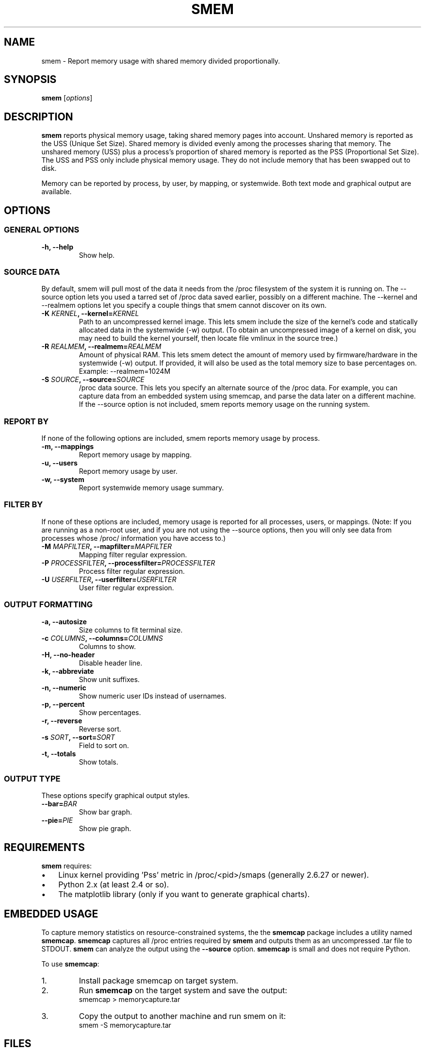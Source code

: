 .TH SMEM 8 "03/15/2010" "" ""

.SH NAME
smem \- Report memory usage with shared memory divided proportionally.

.SH SYNOPSIS
.B smem
.RI [ options ]

.SH DESCRIPTION
\fBsmem\fP reports physical memory usage, taking shared memory pages
into account.  Unshared memory is reported as the USS (Unique Set Size).
Shared memory is divided evenly among the processes sharing that memory.
The unshared memory (USS) plus a process's proportion of shared memory
is reported as the PSS (Proportional Set Size).  The USS and PSS only
include physical memory usage.  They do not include memory that has been
swapped out to disk.

Memory can be reported by process, by user, by mapping, or systemwide.
Both text mode and graphical output are available.

.SH OPTIONS

.SS GENERAL OPTIONS

.TP
.B \-h, \-\-help
Show help.

.SS SOURCE DATA
By default, smem will pull most of the data it needs from the /proc
filesystem of the system it is running on.  The \-\-source option lets
you used a tarred set of /proc data saved earlier, possibly on a
different machine.  The \-\-kernel and \-\-realmem options let you
specify a couple things that smem cannot discover on its own.


.TP
.BI "\-K " KERNEL ", \-\-kernel=" KERNEL
Path to an uncompressed kernel image.  This lets smem include the size
of the kernel's code and statically allocated data in the systemwide
(\-w) output.  (To obtain an uncompressed image of a kernel on disk, you
may need to build the kernel yourself, then locate file vmlinux in the
source tree.)

.TP
.BI "\-R " REALMEM ", \-\-realmem=" REALMEM
Amount of physical RAM.  This lets smem detect the amount of memory used
by firmware/hardware in the systemwide (\-w) output.  If provided, it
will also be used as the total memory size to base percentages on.
Example: \-\-realmem=1024M

.TP
.BI "\-S " SOURCE ", \-\-source=" SOURCE
/proc data source.  This lets you specify an alternate source of the
/proc data.  For example, you can capture data from an embedded system
using smemcap, and parse the data later on a different machine.  If the
\-\-source option is not included, smem reports memory usage on the
running system.

.SS REPORT BY
If none of the following options are included, smem reports memory usage
by process.

.TP
.B \-m, \-\-mappings
Report memory usage by mapping.

.TP
.B \-u, \-\-users
Report memory usage by user.

.TP
.B \-w, \-\-system
Report systemwide memory usage summary.

.SS FILTER BY
If none of these options are included, memory usage is reported for all
processes, users, or mappings.  (Note: If you are running as a non-root
user, and if you are not using the \-\-source options, then you will
only see data from processes whose /proc/ information you have access
to.)

.TP
.BI "\-M " MAPFILTER ", \-\-mapfilter=" MAPFILTER
Mapping filter regular expression.

.TP
.BI "\-P " PROCESSFILTER ", \-\-processfilter=" PROCESSFILTER
Process filter regular expression.

.TP
.BI "\-U " USERFILTER ", \-\-userfilter=" USERFILTER
User filter regular expression.

.SS OUTPUT FORMATTING

.TP
.B \-a, \-\-autosize
Size columns to fit terminal size.

.TP
.BI "\-c " COLUMNS ", \-\-columns=" COLUMNS
Columns to show.

.TP
.B \-H, \-\-no\-header
Disable header line.

.TP
.B \-k, \-\-abbreviate
Show unit suffixes.

.TP
.B \-n, \-\-numeric
Show numeric user IDs instead of usernames.

.TP
.B \-p, \-\-percent
Show percentages.

.TP
.B \-r, \-\-reverse
Reverse sort.

.TP
.BI "\-s " SORT ", \-\-sort=" SORT
Field to sort on.

.TP
.B \-t, \-\-totals
Show totals.

.SS OUTPUT TYPE
These options specify graphical output styles.

.TP
.BI "\-\-bar=" BAR
Show bar graph.

.TP
.BI "\-\-pie=" PIE
Show pie graph.

.PP

.SH REQUIREMENTS
\fBsmem\fP requires:

.IP \(bu 3
Linux kernel providing 'Pss' metric in /proc/<pid>/smaps (generally
2.6.27 or newer).
.IP \(bu
Python 2.x (at least 2.4 or so).
.IP \(bu
The matplotlib library
(only if you want to generate graphical charts).

.SH EMBEDDED USAGE
To capture memory statistics on resource\-constrained systems, the
the \fBsmemcap\fP package includes a utility named \fBsmemcap\fP.
\fBsmemcap\fP captures all /proc entries required by \fBsmem\fP
and outputs them as an uncompressed .tar file to STDOUT.
\fBsmem\fP can analyze the output using the \fB\-\-source\fP option.
\fBsmemcap\fP is small and does not require Python.
.PP
To use \fBsmemcap\fP:
.IP 1. 
Install package smemcap on target system.
.IP 2.
Run \fBsmemcap\fP on the target system and save the output:
.br
smemcap > memorycapture.tar
.IP 3.
Copy the output to another machine and run smem on it:
.br
smem \-S memorycapture.tar

.SH FILES
.I /proc/$pid/cmdline
.PP
.I /proc/$pid/smaps
.PP
.I /proc/$pid/stat
.PP
.I /proc/meminfo
.PP
.I /proc/version

.SH RESOURCES
Main Web Site: http://www.selenic.com/smem

Source code repository: http://selenic.com/repo/smem

Mailing list: http://selenic.com/mailman/listinfo/smem

.SH "SEE ALSO"
.BR free (1),
.BR pmap (1),
.BR proc (5),
.BR ps (1),
.BR top (1),
.BR vmstat (8)

.SH COPYING
Copyright (C) 2008-2009 Matt Mackall.  Free use of this software
is granted under the terms of the GNU General Public License
version 2 or later.

.SH AUTHOR
\fBsmem\fP was written by Matt Mackall.

